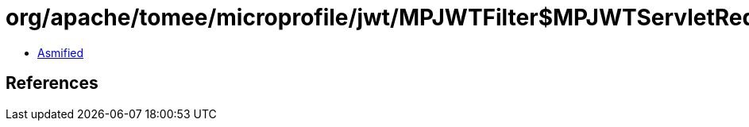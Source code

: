 = org/apache/tomee/microprofile/jwt/MPJWTFilter$MPJWTServletRequestWrapper$1.class

 - link:MPJWTFilter$MPJWTServletRequestWrapper$1-asmified.java[Asmified]

== References


